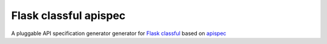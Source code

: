 Flask classful apispec
======================

A pluggable API specification generator generator for `Flask classful <https://github.com/teracyhq/flask-classful>`_ based on `apispec <https://github.com/jmcarp/flask-apispec>`_

